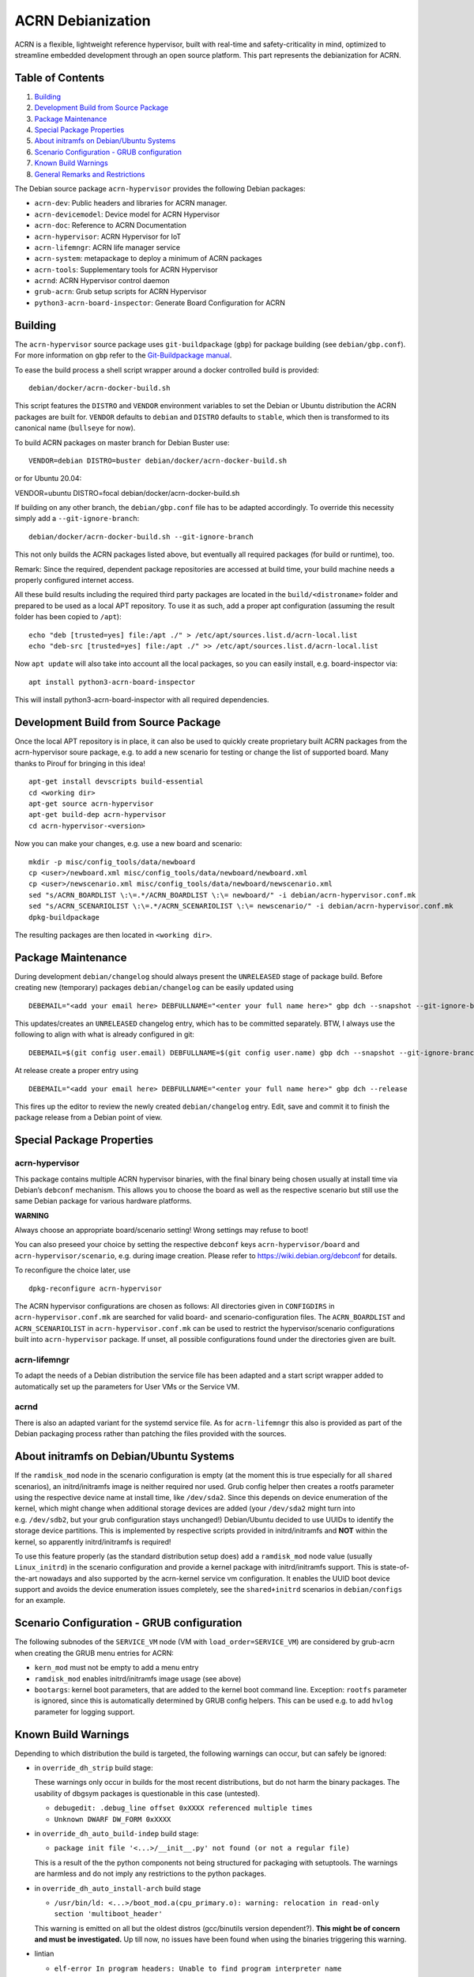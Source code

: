 ACRN Debianization
==================

ACRN is a flexible, lightweight reference hypervisor, built with
real-time and safety-criticality in mind, optimized to streamline
embedded development through an open source platform. This part
represents the debianization for ACRN.

Table of Contents
-----------------

1. `Building <#building>`__
2. `Development Build from Source
   Package <#development-build-from-source-package>`__
3. `Package Maintenance <#package-maintenance>`__
4. `Special Package Properties <#special-package-properties>`__
5. `About initramfs on Debian/Ubuntu
   Systems <#about-initramfs-on-debianubuntu-systems>`__
6. `Scenario Configuration - GRUB
   configuration <#scenario-configuration---grub-configuration>`__
7. `Known Build Warnings <#known-build-warnings>`__
8. `General Remarks and
   Restrictions <#general-remarks-and-restrictions>`__

The Debian source package ``acrn-hypervisor`` provides the following
Debian packages:

-  ``acrn-dev``: Public headers and libraries for ACRN manager.
-  ``acrn-devicemodel``: Device model for ACRN Hypervisor
-  ``acrn-doc``: Reference to ACRN Documentation
-  ``acrn-hypervisor``: ACRN Hypervisor for IoT
-  ``acrn-lifemngr``: ACRN life manager service
-  ``acrn-system``: metapackage to deploy a minimum of ACRN packages
-  ``acrn-tools``: Supplementary tools for ACRN Hypervisor
-  ``acrnd``: ACRN Hypervisor control daemon
-  ``grub-acrn``: Grub setup scripts for ACRN Hypervisor
-  ``python3-acrn-board-inspector``: Generate Board Configuration for
   ACRN

Building
--------

The ``acrn-hypervisor`` source package uses ``git-buildpackage``
(``gbp``) for package building (see ``debian/gbp.conf``). For more
information on ``gbp`` refer to the `Git-Buildpackage
manual <http://honk.sigxcpu.org/projects/git-buildpackage/manual-html/gbp.html>`__.

To ease the build process a shell script wrapper around a docker
controlled build is provided:

::

   debian/docker/acrn-docker-build.sh

This script features the ``DISTRO`` and ``VENDOR`` environment variables
to set the Debian or Ubuntu distribution the ACRN packages are built
for. ``VENDOR`` defaults to ``debian`` and ``DISTRO`` defaults to
``stable``, which then is transformed to its canonical name
(``bullseye`` for now).

To build ACRN packages on master branch for Debian Buster use:

::

   VENDOR=debian DISTRO=buster debian/docker/acrn-docker-build.sh

or for Ubuntu 20.04:

VENDOR=ubuntu DISTRO=focal debian/docker/acrn-docker-build.sh

If building on any other branch, the ``debian/gbp.conf`` file has to be
adapted accordingly. To override this necessity simply add a
``--git-ignore-branch``:

::

   debian/docker/acrn-docker-build.sh --git-ignore-branch

This not only builds the ACRN packages listed above, but eventually all
required packages (for build or runtime), too.

Remark: Since the required, dependent package repositories are accessed
at build time, your build machine needs a properly configured internet
access.

All these build results including the required third party packages are
located in the ``build/<distroname>`` folder and prepared to be used as
a local APT repository. To use it as such, add a proper apt
configuration (assuming the result folder has been copied to ``/apt``):

::

   echo "deb [trusted=yes] file:/apt ./" > /etc/apt/sources.list.d/acrn-local.list
   echo "deb-src [trusted=yes] file:/apt ./" >> /etc/apt/sources.list.d/acrn-local.list

Now ``apt update`` will also take into account all the local packages,
so you can easily install, e.g. board-inspector via:

::

   apt install python3-acrn-board-inspector

This will install python3-acrn-board-inspector with all required
dependencies.

Development Build from Source Package
-------------------------------------

Once the local APT repository is in place, it can also be used to
quickly create proprietary built ACRN packages from the acrn-hypervisor
soure package, e.g. to add a new scenario for testing or change the list
of supported board. Many thanks to Pirouf for bringing in this idea!

::

   apt-get install devscripts build-essential
   cd <working dir>
   apt-get source acrn-hypervisor
   apt-get build-dep acrn-hypervisor
   cd acrn-hypervisor-<version>

Now you can make your changes, e.g. use a new board and scenario:

::

   mkdir -p misc/config_tools/data/newboard
   cp <user>/newboard.xml misc/config_tools/data/newboard/newboard.xml
   cp <user>/newscenario.xml misc/config_tools/data/newboard/newscenario.xml
   sed "s/ACRN_BOARDLIST \:\=.*/ACRN_BOARDLIST \:\= newboard/" -i debian/acrn-hypervisor.conf.mk
   sed "s/ACRN_SCENARIOLIST \:\=.*/ACRN_SCENARIOLIST \:\= newscenario/" -i debian/acrn-hypervisor.conf.mk
   dpkg-buildpackage

The resulting packages are then located in ``<working dir>``.

Package Maintenance
-------------------

During development ``debian/changelog`` should always present the
``UNRELEASED`` stage of package build. Before creating new (temporary)
packages ``debian/changelog`` can be easily updated using

::

   DEBEMAIL="<add your email here> DEBFULLNAME="<enter your full name here>" gbp dch --snapshot --git-ignore-branch

This updates/creates an ``UNRELEASED`` changelog entry, which has to be
committed separately. BTW, I always use the following to align with what
is already configured in git:

::

   DEBEMAIL=$(git config user.email) DEBFULLNAME=$(git config user.name) gbp dch --snapshot --git-ignore-branch

At release create a proper entry using

::

   DEBEMAIL="<add your email here> DEBFULLNAME="<enter your full name here>" gbp dch --release

This fires up the editor to review the newly created
``debian/changelog`` entry. Edit, save and commit it to finish the
package release from a Debian point of view.

Special Package Properties
--------------------------

acrn-hypervisor
~~~~~~~~~~~~~~~

This package contains multiple ACRN hypervisor binaries, with the final
binary being chosen usually at install time via Debian’s ``debconf``
mechanism. This allows you to choose the board as well as the respective
scenario but still use the same Debian package for various hardware
platforms.

**WARNING**

Always choose an appropriate board/scenario setting! Wrong settings may
refuse to boot!

You can also preseed your choice by setting the respective ``debconf``
keys ``acrn-hypervisor/board`` and ``acrn-hypervisor/scenario``,
e.g. during image creation. Please refer to
https://wiki.debian.org/debconf for details.

To reconfigure the choice later, use

::

   dpkg-reconfigure acrn-hypervisor

The ACRN hypervisor configurations are chosen as follows: All
directories given in ``CONFIGDIRS`` in ``acrn-hypervisor.conf.mk`` are
searched for valid board- and scenario-configuration files. The
``ACRN_BOARDLIST`` and ``ACRN_SCENARIOLIST`` in
``acrn-hypervisor.conf.mk`` can be used to restrict the
hypervisor/scenario configurations built into ``acrn-hypervisor``
package. If unset, all possible configurations found under the
directories given are built.

acrn-lifemngr
~~~~~~~~~~~~~

To adapt the needs of a Debian distribution the service file has been
adapted and a start script wrapper added to automatically set up the
parameters for User VMs or the Service VM.

acrnd
~~~~~

There is also an adapted variant for the systemd service file. As for
``acrn-lifemngr`` this also is provided as part of the Debian packaging
process rather than patching the files provided with the sources.

About initramfs on Debian/Ubuntu Systems
----------------------------------------

If the ``ramdisk_mod`` node in the scenario configuration is empty (at
the moment this is true especially for all ``shared`` scenarios), an
initrd/initramfs image is neither required nor used. Grub config helper
then creates a rootfs parameter using the respective device name at
install time, like ``/dev/sda2``. Since this depends on device
enumeration of the kernel, which might change when additional storage
devices are added (your ``/dev/sda2`` might turn into
e.g. ``/dev/sdb2``, but your grub configuration stays unchanged!)
Debian/Ubuntu decided to use UUIDs to identify the storage device
partitions. This is implemented by respective scripts provided in
initrd/initramfs and **NOT** within the kernel, so apparently
initrd/initramfs is required!

To use this feature properly (as the standard distribution setup does)
add a ``ramdisk_mod`` node value (usually ``Linux_initrd``) in the
scenario configuration and provide a kernel package with
initrd/initramfs support. This is state-of-the-art nowadays and also
supported by the acrn-kernel service vm configuration. It enables the
UUID boot device support and avoids the device enumeration issues
completely, see the ``shared+initrd`` scenarios in ``debian/configs``
for an example.

Scenario Configuration - GRUB configuration
-------------------------------------------

The following subnodes of the ``SERVICE_VM`` node (VM with
``load_order=SERVICE_VM``) are considered by grub-acrn when creating the
GRUB menu entries for ACRN:

-  ``kern_mod`` must not be empty to add a menu entry
-  ``ramdisk_mod`` enables initrd/initramfs image usage (see above)
-  ``bootargs``: kernel boot parameters, that are added to the kernel
   boot command line. Exception: ``rootfs`` parameter is ignored, since
   this is automatically determined by GRUB config helpers. This can be
   used e.g. to add ``hvlog`` parameter for logging support.

Known Build Warnings
--------------------

Depending to which distribution the build is targeted, the following
warnings can occur, but can safely be ignored:

-  in ``override_dh_strip`` build stage:

   These warnings only occur in builds for the most recent
   distributions, but do not harm the binary packages. The usability of
   dbgsym packages is questionable in this case (untested).

   -  ``debugedit: .debug_line offset 0xXXXX referenced multiple times``
   -  ``Unknown DWARF DW_FORM 0xXXXX``

-  in ``override_dh_auto_build-indep`` build stage:

   -  ``package init file '<...>/__init__.py' not found (or not a regular file)``

   This is a result of the the python components not being structured
   for packaging with setuptools. The warnings are harmless and do not
   imply any restrictions to the python packages.

-  in ``override_dh_auto_install-arch`` build stage

   -  ``/usr/bin/ld: <...>/boot_mod.a(cpu_primary.o): warning: relocation in read-only section 'multiboot_header'``

   This warning is emitted on all but the oldest distros (gcc/binutils
   version dependent?). **This might be of concern and must be
   investigated.** Up till now, no issues have been found when using the
   binaries triggering this warning.

-  lintian

   -  ``elf-error In program headers: Unable to find program interpreter name``

   This is a known issue, see `Debian
   Bug#1000977 <https://bugs.debian.org/cgi-bin/bugreport.cgi?bug=1000977>`__
   and `Debian
   Bug#1000449 <https://bugs.debian.org/cgi-bin/bugreport.cgi?bug=1000449>`__.

General Remarks and Restrictions
--------------------------------

-  ACRN >=2.6 needs a Linux 5.10 kernel with the respective Intel/ACRN
   patches applied, see `Project ACRN
   Documentation <https://projectacrn.github.io/latest/index.html>`__
   for details.
-  The packages are built in debug mode to be able to access the HV
   console. This can be changed by setting the ``RELEASE`` variable in
   ``debian/rules`` to 1.
-  The built configurations are restricted to the hardware platforms
   available for testing.
-  The systemd services provided by various ACRN packages are enabled at
   install time but not started, since they are most likely installed on
   a non-ACRN system which requires a reboot anyway. Only the acrn-tools
   related services (acrnlog, acrnprobe, usercrash) might be installed
   on a running ACRN system and then either need a reboot or must be
   started manually (``systemd start <service name>``).
-  acrn-configurator is still under heavy development and therefore not
   yet packaged.

-- Helmut Buchsbaum <helmut.buchsbaum@opensource.tttech-industrial.com>
Sat, 06 May 2022 20:07:19 +0200
